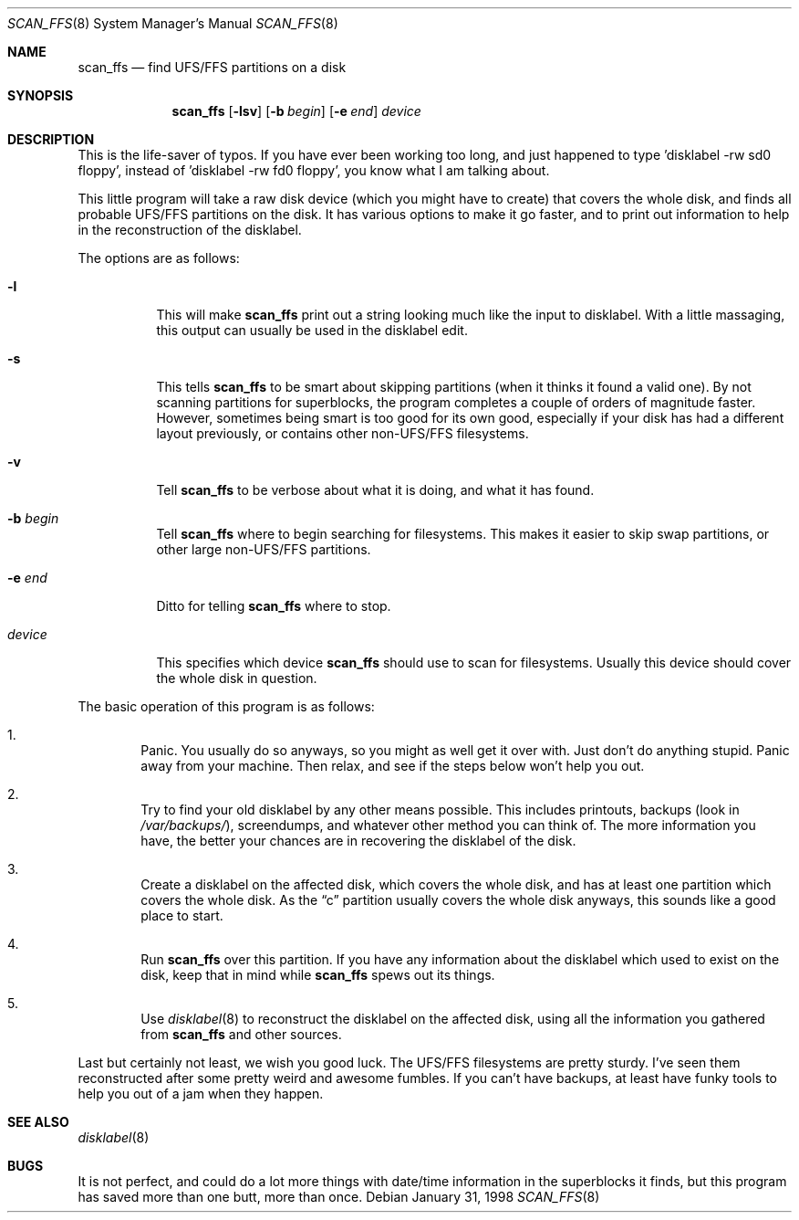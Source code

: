 .\"	$OpenBSD: scan_ffs.8,v 1.12 2003/06/03 00:33:34 weingart Exp $
.\"
.\" Copyright (c) 1997 Niklas Hallqvist, Tobias Weingartner
.\" All rights reserved.
.\"
.\" Redistribution and use in source and binary forms, with or without
.\" modification, are permitted provided that the following conditions
.\" are met:
.\" 1. Redistributions of source code must retain the above copyright
.\"    notice, this list of conditions and the following disclaimer.
.\" 2. Redistributions in binary form must reproduce the above copyright
.\"    notice, this list of conditions and the following disclaimer in the
.\"    documentation and/or other materials provided with the distribution.
.\"
.\" THIS SOFTWARE IS PROVIDED BY THE AUTHOR ``AS IS'' AND ANY EXPRESS OR
.\" IMPLIED WARRANTIES, INCLUDING, BUT NOT LIMITED TO, THE IMPLIED WARRANTIES
.\" OF MERCHANTABILITY AND FITNESS FOR A PARTICULAR PURPOSE ARE DISCLAIMED.
.\" IN NO EVENT SHALL THE AUTHOR BE LIABLE FOR ANY DIRECT, INDIRECT,
.\" INCIDENTAL, SPECIAL, EXEMPLARY, OR CONSEQUENTIAL DAMAGES (INCLUDING, BUT
.\" NOT LIMITED TO, PROCUREMENT OF SUBSTITUTE GOODS OR SERVICES; LOSS OF USE,
.\" DATA, OR PROFITS; OR BUSINESS INTERRUPTION) HOWEVER CAUSED AND ON ANY
.\" THEORY OF LIABILITY, WHETHER IN CONTRACT, STRICT LIABILITY, OR TORT
.\" (INCLUDING NEGLIGENCE OR OTHERWISE) ARISING IN ANY WAY OUT OF THE USE OF
.\" THIS SOFTWARE, EVEN IF ADVISED OF THE POSSIBILITY OF SUCH DAMAGE.
.\"
.\" .TH scan_ffs 8
.Dd January 31, 1998
.Dt SCAN_FFS 8
.Os
.Sh NAME
.Nm scan_ffs
.Nd find UFS/FFS partitions on a disk
.Sh SYNOPSIS
.Nm scan_ffs
.Op Fl lsv
.Op Fl b Ar begin
.Op Fl e Ar end
.Ar device
.Sh DESCRIPTION
This is the life-saver of typos.
If you have ever been working too long,
and just happened to type 'disklabel -rw sd0 floppy', instead of 'disklabel
-rw fd0 floppy', you know what I am talking about.
.Pp
This little program will take a raw disk device (which you might have to
create) that covers the whole disk, and finds all probable UFS/FFS partitions
on the disk.
It has various options to make it go faster, and to print out
information to help in the reconstruction of the disklabel.
.Pp
The options are as follows:
.Bl -tag -width Ds
.It Fl l
This will make
.Nm
print out a string looking much like the input to disklabel.
With a little massaging, this output can usually be used in the disklabel edit.
.Pp
.It Fl s
This tells
.Nm
to be smart about skipping partitions (when it thinks it found a valid one).
By not scanning partitions for superblocks, the program completes a couple of
orders of magnitude faster.
However, sometimes being smart is too good for
its own good,
especially if your disk has had a different layout previously, or contains
other non-UFS/FFS filesystems.
.Pp
.It Fl v
Tell
.Nm
to be verbose about what it is doing, and what it has found.
.Pp
.It Fl b Ar begin
Tell
.Nm
where to begin searching for filesystems.
This makes it easier to skip swap
partitions, or other large non-UFS/FFS partitions.
.Pp
.It Fl e Ar end
Ditto for telling
.Nm
where to stop.
.Pp
.It Ar device
This specifies which device
.Nm
should use to scan for filesystems.
Usually this device should cover the whole disk in question.
.Pp
.El
.Pp
The basic operation of this program is as follows:
.Bl -enum -width "1111"
.It
Panic.
You usually do so anyways, so you might as well get it over with.
Just don't do anything stupid.
Panic away from your machine.
Then relax, and see if the steps below won't help you out.
.It
Try to find your old disklabel by any other means possible.
This includes
printouts, backups
(look in
.Pa /var/backups/ ) ,
screendumps, and whatever other method you can think of.
The more information you have, the better your chances are in recovering the
disklabel of the disk.
.Pp
.It
Create a disklabel on the affected disk, which covers the whole disk, and has
at least one partition which covers the whole disk.
As the
.Dq c
partition
usually covers the whole disk anyways, this sounds like a good place to start.
.Pp
.It
Run
.Nm
over this partition.
If you have any information about the disklabel
which used to exist on the disk, keep that in mind while
.Nm
spews out its things.
.Pp
.It
Use
.Xr disklabel 8
to reconstruct the disklabel on the affected disk, using
all the information you gathered from
.Nm
and other sources.
.Pp
.El
.Pp
Last but certainly not least, we wish you good luck.
The UFS/FFS filesystems are pretty sturdy.
I've seen them reconstructed after some pretty weird and
awesome fumbles.
If you can't have backups, at least have funky tools to help
you out of a jam when they happen.
.Sh SEE ALSO
.Xr disklabel 8
.Sh BUGS
It is not perfect, and could do a lot more things with date/time information
in the superblocks it finds, but this program has saved more than one butt,
more than once.

